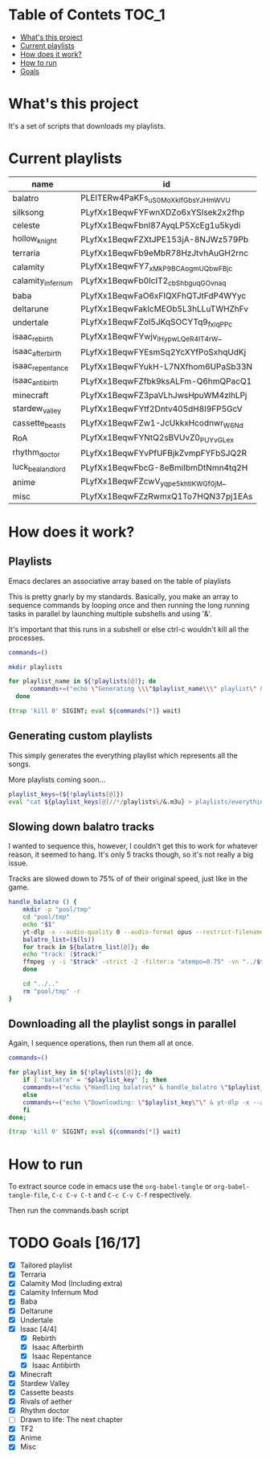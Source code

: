 * Table of Contets :TOC_1:
- [[#whats-this-project][What's this project]]
- [[#current-playlists][Current playlists]]
- [[#how-does-it-work][How does it work?]]
- [[#how-to-run][How to run]]
- [[#goals-1617][Goals]]

* What's this project
It's a set of scripts that downloads my playlists.

* Current playlists
#+NAME: playlists-table
| name               | id                                 |
|--------------------+------------------------------------|
| balatro            | PLEITERw4PaKFs_uS0MoXkIfGbsYJHmWVU |
| silksong           | PLyfXx1BeqwFYFwnXDZo6xYSIsek2x2fhp |
| celeste            | PLyfXx1BeqwFbnI87AyqLP5XcEg1u5kydi |
| hollow_knight      | PLyfXx1BeqwFZXtJPE153jA-8NJWz579Pb |
| terraria           | PLyfXx1BeqwFb9eMbR78HzJtvhAuGH2rnc |
| calamity           | PLyfXx1BeqwFY7_xMkP9BCAogmUQbwFBjc |
| calamity_infernum  | PLyfXx1BeqwFb0IcIT2_cbShbguqGOvnaq |
| baba               | PLyfXx1BeqwFaO6xFIQXFhQTJtFdP4WYyc |
| deltarune          | PLyfXx1BeqwFakIcMEOb5L3hLLuTWHZhFv |
| undertale          | PLyfXx1BeqwFZoI5JKqSOCYTq9_fxIqPPc |
| isaac_rebirth      | PLyfXx1BeqwFYwjv_IHypwL_QeR4IT4rW_ |
| isaac_afterbirth   | PLyfXx1BeqwFYEsmSq2YcXYfPoSxhqUdKj |
| isaac_repentance   | PLyfXx1BeqwFYukH-L7NXfhom6UPaSb33N |
| isaac_antibirth    | PLyfXx1BeqwFZfbk9ksALFm-Q6hmQPacQ1 |
| minecraft          | PLyfXx1BeqwFZ3paVLhJwsHpuWM4zlhLPj |
| stardew_valley     | PLyfXx1BeqwFYtf2Dntv405dH8I9FP5GcV |
| cassette_beasts    | PLyfXx1BeqwFZw1-JcUkkxHcodnwr_W6Nd |
| RoA                | PLyfXx1BeqwFYNtQ2sBVUvZ0_PUYvGLe_x |
| rhythm_doctor      | PLyfXx1BeqwFYvPfUFBjkZvmpFYFbSJQ2R |
| luck_be_a_landlord | PLyfXx1BeqwFbcG-8eBmiIbmDtNmn4tq2H |
| anime              | PLyfXx1BeqwFZcwV_yqpe5khtlKWGf0jM_ |
| misc               | PLyfXx1BeqwFZzRwmxQ1To7HQN37pj1EAs |

* How does it work?
** Playlists
Emacs declares an associative array based on the table of playlists

This is pretty gnarly by my standards.
Basically, you make an array to sequence commands by looping once and then running the long running tasks in parallel by launching multiple subshells and using '&'.

It's important that this runs in a subshell or else ctrl-c wouldn't kill all the processes.
#+begin_src bash :tangle yes :tangle commands.bash :comments org :var playlists=playlists-table :rownames no :colnames yes
  commands=()

  mkdir playlists

  for playlist_name in ${!playlists[@]}; do
        commands+=("echo \"Generating \\\"$playlist_name\\\" playlist\" & yt-dlp --restrict-filenames -o '../pool/%(title)s.opus' --get-filename \"${playlists[$playlist_name]}\" > \"$(echo playlists/${playlist_name}.m3u)\" &")
    done

  (trap 'kill 0' SIGINT; eval ${commands[*]} wait)
#+end_src

** Generating custom playlists

This simply generates the everything playlist which represents all the songs.

More playlists coming soon...
#+begin_src bash :tangle yes :tangle commands.bash :comments org
  playlist_keys=(${!playlists[@]})
  eval "cat ${playlist_keys[@]//*/playlists\/&.m3u} > playlists/everything.m3u"
#+end_src

** Slowing down balatro tracks

I wanted to sequence this, however, I couldn't get this to work for whatever reason, it seemed to hang. It's only 5 tracks though, so it's not really a big issue.

Tracks are slowed down to 75% of of their original speed, just like in the game.
#+begin_src bash :tangle yes :tangle commands.bash :comments org
  handle_balatro () {
      mkdir -p "pool/tmp"
      cd "pool/tmp"
      echo "$1"
      yt-dlp -x --audio-quality 0 --audio-format opus --restrict-filenames -o '%(title)s' "${playlists[$1]}";
      balatro_list=($(ls))
      for track in ${balatro_list[@]}; do
  	  echo "track: ($track)"
  	  ffmpeg -y -i "$track" -strict -2 -filter:a "atempo=0.75" -vn "../$track"
      done

      cd "../.."
      rm "pool/tmp" -r
  }
#+end_src

** Downloading all the playlist songs in parallel

Again, I sequence operations, then run them all at once.
#+begin_src bash :tangle yes :tangle commands.bash :comments org
  commands=()

  for playlist_key in ${!playlists[@]}; do
      if [ "balatro" = "$playlist_key" ]; then
  	  commands+=("echo \"Handling balatro\" & handle_balatro \"$playlist_key\" & ")
      else
  	  commands+=("echo \"Downloading: \"$playlist_key\"\" & yt-dlp -x --audio-quality 0 --audio-format opus --restrict-filenames -o 'pool/%(title)s' \"${playlists[$playlist_key]}\" &")
      fi
  done;

  (trap 'kill 0' SIGINT; eval ${commands[*]} wait)
#+end_src
* How to run
To extract source code in emacs use the =org-babel-tangle= or =org-babel-tangle-file=, =C-c C-v C-t= and =C-c C-v C-f= respectively.

Then run the commands.bash script
* TODO Goals [16/17]
  - [X] Tailored playlist
  - [X] Terraria
  - [X] Calamity Mod (Including extra)
  - [X] Calamity Infernum Mod
  - [X] Baba
  - [X] Deltarune
  - [X] Undertale
  - [X] Isaac [4/4]
    - [X] Rebirth
    - [X] Isaac Afterbirth
    - [X] Isaac Repentance
    - [X] Isaac Antibirth
  - [X] Minecraft
  - [X] Stardew Valley
  - [X] Cassette beasts
  - [X] Rivals of aether
  - [X] Rhythm doctor
  - [ ] Drawn to life: The next chapter
  - [X] TF2
  - [X] Anime
  - [X] Misc
